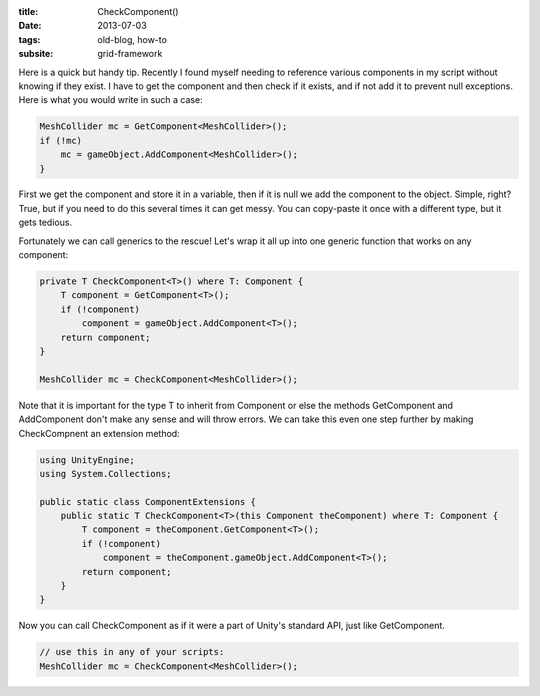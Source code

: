 :title: CheckComponent()
:date: 2013-07-03
:tags: old-blog, how-to
:subsite: grid-framework

Here is a quick but handy tip. Recently I found myself needing to reference
various components in my script without knowing if they exist. I have to get
the component and then check if it exists, and if not add it to prevent null
exceptions. Here is what you would write in such a case:

.. code::

   MeshCollider mc = GetComponent<MeshCollider>();
   if (!mc)
       mc = gameObject.AddComponent<MeshCollider>();
   }

First we get the component and store it in a variable, then if it is null we
add the component to the object. Simple, right? True, but if you need to do
this several times it can get messy. You can copy-paste it once with a
different type, but it gets tedious.

Fortunately we can call generics to the rescue! Let's wrap it all up into one
generic function that works on any component:

.. code::

   private T CheckComponent<T>() where T: Component {
       T component = GetComponent<T>();
       if (!component)
           component = gameObject.AddComponent<T>();
       return component;
   }
 
   MeshCollider mc = CheckComponent<MeshCollider>();

Note that it is important for the type T to inherit from Component or else the
methods GetComponent and AddComponent don't make any sense and will throw
errors. We can take this even one step further by making CheckCompnent an
extension method:

.. code::

   using UnityEngine;
   using System.Collections;
    
   public static class ComponentExtensions {
       public static T CheckComponent<T>(this Component theComponent) where T: Component {
           T component = theComponent.GetComponent<T>();
           if (!component)
               component = theComponent.gameObject.AddComponent<T>();
           return component;
       }
   }
 
Now you can call CheckComponent as if it were a part of Unity's standard API,
just like GetComponent.

.. code::

   // use this in any of your scripts:
   MeshCollider mc = CheckComponent<MeshCollider>();

